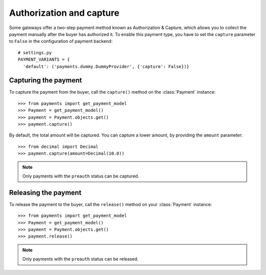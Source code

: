 .. _capture-payments:

Authorization and capture
=========================

Some gateways offer a two-step payment method known as Authorization & Capture, which allows you to collect the payment manually after the buyer has authorized it. To enable this payment type, you have to set the ``capture`` parameter to ``False`` in the configuration of payment backend::

      # settings.py
      PAYMENT_VARIANTS = {
        'default': ('payments.dummy.DummyProvider', {'capture': False})}


Capturing the payment
---------------------
To capture the payment from the buyer, call the ``capture()`` method on the :class:`Payment` instance::

      >>> from payments import get_payment_model
      >>> Payment = get_payment_model()
      >>> payment = Payment.objects.get()
      >>> payment.capture()

By default, the total amount will be captured. You can capture a lower amount, by providing the ``amount`` parameter::

      >>> from decimal import Decimal
      >>> payment.capture(amount=Decimal(10.0))

.. note::

  Only payments with the ``preauth`` status can be captured.


Releasing the payment
---------------------
To release the payment to the buyer, call the ``release()`` method on your :class:`Payment` instance::

      >>> from payments import get_payment_model
      >>> Payment = get_payment_model()
      >>> payment = Payment.objects.get()
      >>> payment.release()

.. note::

  Only payments with the ``preauth`` status can be released.